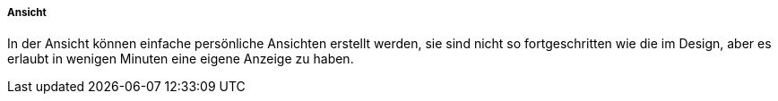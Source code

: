 ===== Ansicht

In der Ansicht können einfache persönliche Ansichten erstellt werden, sie sind nicht so fortgeschritten wie die im Design, aber es erlaubt
in wenigen Minuten eine eigene Anzeige zu haben.
